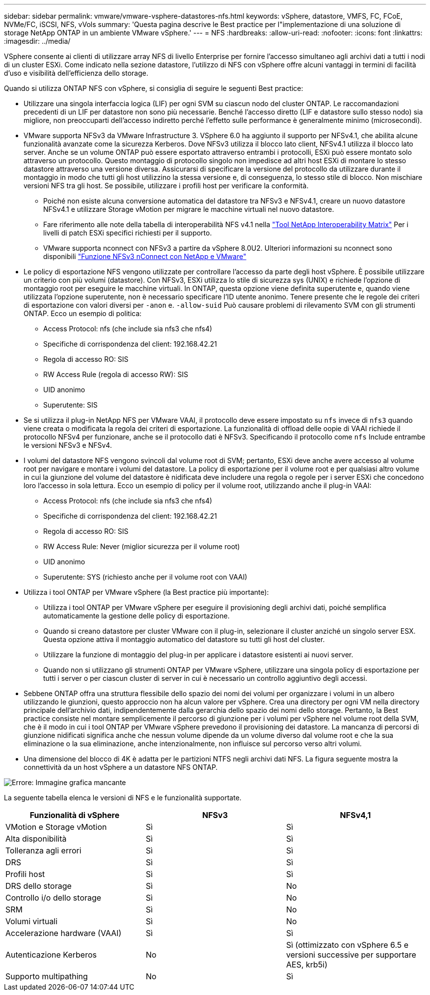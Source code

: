 ---
sidebar: sidebar 
permalink: vmware/vmware-vsphere-datastores-nfs.html 
keywords: vSphere, datastore, VMFS, FC, FCoE, NVMe/FC, iSCSI, NFS, vVols 
summary: 'Questa pagina descrive le Best practice per l"implementazione di una soluzione di storage NetApp ONTAP in un ambiente VMware vSphere.' 
---
= NFS
:hardbreaks:
:allow-uri-read: 
:nofooter: 
:icons: font
:linkattrs: 
:imagesdir: ../media/


[role="lead"]
VSphere consente ai clienti di utilizzare array NFS di livello Enterprise per fornire l'accesso simultaneo agli archivi dati a tutti i nodi di un cluster ESXi. Come indicato nella sezione datastore, l'utilizzo di NFS con vSphere offre alcuni vantaggi in termini di facilità d'uso e visibilità dell'efficienza dello storage.

Quando si utilizza ONTAP NFS con vSphere, si consiglia di seguire le seguenti Best practice:

* Utilizzare una singola interfaccia logica (LIF) per ogni SVM su ciascun nodo del cluster ONTAP. Le raccomandazioni precedenti di un LIF per datastore non sono più necessarie. Benché l'accesso diretto (LIF e datastore sullo stesso nodo) sia migliore, non preoccuparti dell'accesso indiretto perché l'effetto sulle performance è generalmente minimo (microsecondi).
* VMware supporta NFSv3 da VMware Infrastructure 3. VSphere 6.0 ha aggiunto il supporto per NFSv4.1, che abilita alcune funzionalità avanzate come la sicurezza Kerberos. Dove NFSv3 utilizza il blocco lato client, NFSv4.1 utilizza il blocco lato server. Anche se un volume ONTAP può essere esportato attraverso entrambi i protocolli, ESXi può essere montato solo attraverso un protocollo. Questo montaggio di protocollo singolo non impedisce ad altri host ESXi di montare lo stesso datastore attraverso una versione diversa. Assicurarsi di specificare la versione del protocollo da utilizzare durante il montaggio in modo che tutti gli host utilizzino la stessa versione e, di conseguenza, lo stesso stile di blocco. Non mischiare versioni NFS tra gli host. Se possibile, utilizzare i profili host per verificare la conformità.
+
** Poiché non esiste alcuna conversione automatica del datastore tra NFSv3 e NFSv4.1, creare un nuovo datastore NFSv4.1 e utilizzare Storage vMotion per migrare le macchine virtuali nel nuovo datastore.
** Fare riferimento alle note della tabella di interoperabilità NFS v4.1 nella https://mysupport.netapp.com/matrix/["Tool NetApp Interoperability Matrix"^] Per i livelli di patch ESXi specifici richiesti per il supporto.
** VMware supporta nconnect con NFSv3 a partire da vSphere 8.0U2. Ulteriori informazioni su nconnect sono disponibili https://docs.netapp.com/us-en/netapp-solutions_nconnect/virtualization/vmware-vsphere8-nfsv3-nconnect.html["Funzione NFSv3 nConnect con NetApp e VMware"]


* Le policy di esportazione NFS vengono utilizzate per controllare l'accesso da parte degli host vSphere. È possibile utilizzare un criterio con più volumi (datastore). Con NFSv3, ESXi utilizza lo stile di sicurezza sys (UNIX) e richiede l'opzione di montaggio root per eseguire le macchine virtuali. In ONTAP, questa opzione viene definita superutente e, quando viene utilizzata l'opzione superutente, non è necessario specificare l'ID utente anonimo. Tenere presente che le regole dei criteri di esportazione con valori diversi per `-anon` e. `-allow-suid` Può causare problemi di rilevamento SVM con gli strumenti ONTAP. Ecco un esempio di politica:
+
** Access Protocol: nfs (che include sia nfs3 che nfs4)
** Specifiche di corrispondenza del client: 192.168.42.21
** Regola di accesso RO: SIS
** RW Access Rule (regola di accesso RW): SIS
** UID anonimo
** Superutente: SIS


* Se si utilizza il plug-in NetApp NFS per VMware VAAI, il protocollo deve essere impostato su `nfs` invece di `nfs3` quando viene creata o modificata la regola dei criteri di esportazione. La funzionalità di offload delle oopie di VAAI richiede il protocollo NFSv4 per funzionare, anche se il protocollo dati è NFSv3. Specificando il protocollo come `nfs` Include entrambe le versioni NFSv3 e NFSv4.
* I volumi del datastore NFS vengono svincoli dal volume root di SVM; pertanto, ESXi deve anche avere accesso al volume root per navigare e montare i volumi del datastore. La policy di esportazione per il volume root e per qualsiasi altro volume in cui la giunzione del volume del datastore è nidificata deve includere una regola o regole per i server ESXi che concedono loro l'accesso in sola lettura. Ecco un esempio di policy per il volume root, utilizzando anche il plug-in VAAI:
+
** Access Protocol: nfs (che include sia nfs3 che nfs4)
** Specifiche di corrispondenza del client: 192.168.42.21
** Regola di accesso RO: SIS
** RW Access Rule: Never (miglior sicurezza per il volume root)
** UID anonimo
** Superutente: SYS (richiesto anche per il volume root con VAAI)


* Utilizza i tool ONTAP per VMware vSphere (la Best practice più importante):
+
** Utilizza i tool ONTAP per VMware vSphere per eseguire il provisioning degli archivi dati, poiché semplifica automaticamente la gestione delle policy di esportazione.
** Quando si creano datastore per cluster VMware con il plug-in, selezionare il cluster anziché un singolo server ESX. Questa opzione attiva il montaggio automatico del datastore su tutti gli host del cluster.
** Utilizzare la funzione di montaggio del plug-in per applicare i datastore esistenti ai nuovi server.
** Quando non si utilizzano gli strumenti ONTAP per VMware vSphere, utilizzare una singola policy di esportazione per tutti i server o per ciascun cluster di server in cui è necessario un controllo aggiuntivo degli accessi.


* Sebbene ONTAP offra una struttura flessibile dello spazio dei nomi dei volumi per organizzare i volumi in un albero utilizzando le giunzioni, questo approccio non ha alcun valore per vSphere. Crea una directory per ogni VM nella directory principale dell'archivio dati, indipendentemente dalla gerarchia dello spazio dei nomi dello storage. Pertanto, la Best practice consiste nel montare semplicemente il percorso di giunzione per i volumi per vSphere nel volume root della SVM, che è il modo in cui i tool ONTAP per VMware vSphere prevedono il provisioning dei datastore. La mancanza di percorsi di giunzione nidificati significa anche che nessun volume dipende da un volume diverso dal volume root e che la sua eliminazione o la sua eliminazione, anche intenzionalmente, non influisce sul percorso verso altri volumi.
* Una dimensione del blocco di 4K è adatta per le partizioni NTFS negli archivi dati NFS. La figura seguente mostra la connettività da un host vSphere a un datastore NFS ONTAP.


image:vsphere_ontap_image3.png["Errore: Immagine grafica mancante"]

La seguente tabella elenca le versioni di NFS e le funzionalità supportate.

|===
| Funzionalità di vSphere | NFSv3 | NFSv4,1 


| VMotion e Storage vMotion | Sì | Sì 


| Alta disponibilità | Sì | Sì 


| Tolleranza agli errori | Sì | Sì 


| DRS | Sì | Sì 


| Profili host | Sì | Sì 


| DRS dello storage | Sì | No 


| Controllo i/o dello storage | Sì | No 


| SRM | Sì | No 


| Volumi virtuali | Sì | No 


| Accelerazione hardware (VAAI) | Sì | Sì 


| Autenticazione Kerberos | No | Sì (ottimizzato con vSphere 6.5 e versioni successive per supportare AES, krb5i) 


| Supporto multipathing | No | Sì 
|===